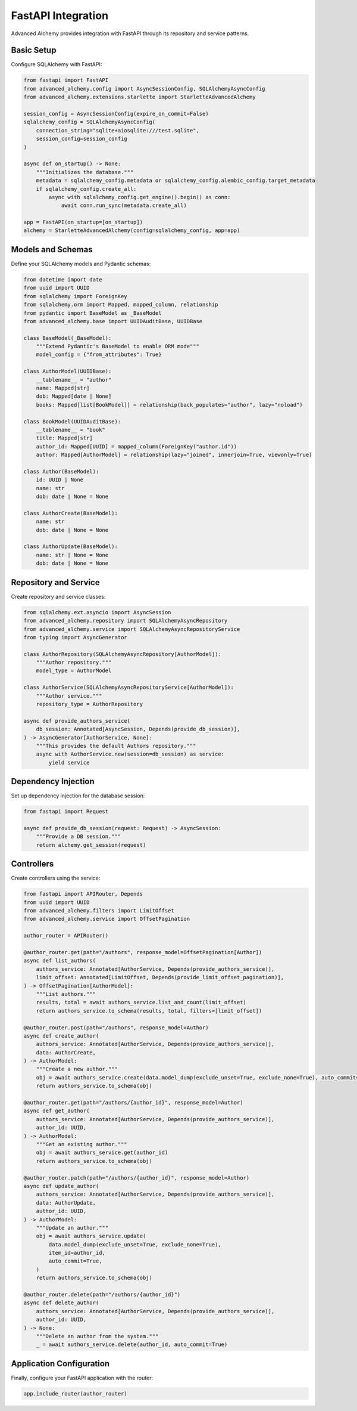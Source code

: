 ===================
FastAPI Integration
===================

Advanced Alchemy provides integration with FastAPI through its repository and service patterns.

Basic Setup
-----------

Configure SQLAlchemy with FastAPI:

.. code-block:: python

    from fastapi import FastAPI
    from advanced_alchemy.config import AsyncSessionConfig, SQLAlchemyAsyncConfig
    from advanced_alchemy.extensions.starlette import StarletteAdvancedAlchemy

    session_config = AsyncSessionConfig(expire_on_commit=False)
    sqlalchemy_config = SQLAlchemyAsyncConfig(
        connection_string="sqlite+aiosqlite:///test.sqlite",
        session_config=session_config
    )

    async def on_startup() -> None:
        """Initializes the database."""
        metadata = sqlalchemy_config.metadata or sqlalchemy_config.alembic_config.target_metadata
        if sqlalchemy_config.create_all:
            async with sqlalchemy_config.get_engine().begin() as conn:
                await conn.run_sync(metadata.create_all)

    app = FastAPI(on_startup=[on_startup])
    alchemy = StarletteAdvancedAlchemy(config=sqlalchemy_config, app=app)

Models and Schemas
------------------

Define your SQLAlchemy models and Pydantic schemas:

.. code-block:: python

    from datetime import date
    from uuid import UUID
    from sqlalchemy import ForeignKey
    from sqlalchemy.orm import Mapped, mapped_column, relationship
    from pydantic import BaseModel as _BaseModel
    from advanced_alchemy.base import UUIDAuditBase, UUIDBase

    class BaseModel(_BaseModel):
        """Extend Pydantic's BaseModel to enable ORM mode"""
        model_config = {"from_attributes": True}

    class AuthorModel(UUIDBase):
        __tablename__ = "author"
        name: Mapped[str]
        dob: Mapped[date | None]
        books: Mapped[list[BookModel]] = relationship(back_populates="author", lazy="noload")

    class BookModel(UUIDAuditBase):
        __tablename__ = "book"
        title: Mapped[str]
        author_id: Mapped[UUID] = mapped_column(ForeignKey("author.id"))
        author: Mapped[AuthorModel] = relationship(lazy="joined", innerjoin=True, viewonly=True)

    class Author(BaseModel):
        id: UUID | None
        name: str
        dob: date | None = None

    class AuthorCreate(BaseModel):
        name: str
        dob: date | None = None

    class AuthorUpdate(BaseModel):
        name: str | None = None
        dob: date | None = None

Repository and Service
----------------------

Create repository and service classes:

.. code-block:: python

    from sqlalchemy.ext.asyncio import AsyncSession
    from advanced_alchemy.repository import SQLAlchemyAsyncRepository
    from advanced_alchemy.service import SQLAlchemyAsyncRepositoryService
    from typing import AsyncGenerator

    class AuthorRepository(SQLAlchemyAsyncRepository[AuthorModel]):
        """Author repository."""
        model_type = AuthorModel

    class AuthorService(SQLAlchemyAsyncRepositoryService[AuthorModel]):
        """Author service."""
        repository_type = AuthorRepository

    async def provide_authors_service(
        db_session: Annotated[AsyncSession, Depends(provide_db_session)],
    ) -> AsyncGenerator[AuthorService, None]:
        """This provides the default Authors repository."""
        async with AuthorService.new(session=db_session) as service:
            yield service

Dependency Injection
--------------------

Set up dependency injection for the database session:

.. code-block:: python

    from fastapi import Request

    async def provide_db_session(request: Request) -> AsyncSession:
        """Provide a DB session."""
        return alchemy.get_session(request)

Controllers
-----------

Create controllers using the service:

.. code-block:: python

    from fastapi import APIRouter, Depends
    from uuid import UUID
    from advanced_alchemy.filters import LimitOffset
    from advanced_alchemy.service import OffsetPagination

    author_router = APIRouter()

    @author_router.get(path="/authors", response_model=OffsetPagination[Author])
    async def list_authors(
        authors_service: Annotated[AuthorService, Depends(provide_authors_service)],
        limit_offset: Annotated[LimitOffset, Depends(provide_limit_offset_pagination)],
    ) -> OffsetPagination[AuthorModel]:
        """List authors."""
        results, total = await authors_service.list_and_count(limit_offset)
        return authors_service.to_schema(results, total, filters=[limit_offset])

    @author_router.post(path="/authors", response_model=Author)
    async def create_author(
        authors_service: Annotated[AuthorService, Depends(provide_authors_service)],
        data: AuthorCreate,
    ) -> AuthorModel:
        """Create a new author."""
        obj = await authors_service.create(data.model_dump(exclude_unset=True, exclude_none=True), auto_commit=True)
        return authors_service.to_schema(obj)

    @author_router.get(path="/authors/{author_id}", response_model=Author)
    async def get_author(
        authors_service: Annotated[AuthorService, Depends(provide_authors_service)],
        author_id: UUID,
    ) -> AuthorModel:
        """Get an existing author."""
        obj = await authors_service.get(author_id)
        return authors_service.to_schema(obj)

    @author_router.patch(path="/authors/{author_id}", response_model=Author)
    async def update_author(
        authors_service: Annotated[AuthorService, Depends(provide_authors_service)],
        data: AuthorUpdate,
        author_id: UUID,
    ) -> AuthorModel:
        """Update an author."""
        obj = await authors_service.update(
            data.model_dump(exclude_unset=True, exclude_none=True),
            item_id=author_id,
            auto_commit=True,
        )
        return authors_service.to_schema(obj)

    @author_router.delete(path="/authors/{author_id}")
    async def delete_author(
        authors_service: Annotated[AuthorService, Depends(provide_authors_service)],
        author_id: UUID,
    ) -> None:
        """Delete an author from the system."""
        _ = await authors_service.delete(author_id, auto_commit=True)

Application Configuration
-------------------------

Finally, configure your FastAPI application with the router:

.. code-block:: python

    app.include_router(author_router)
